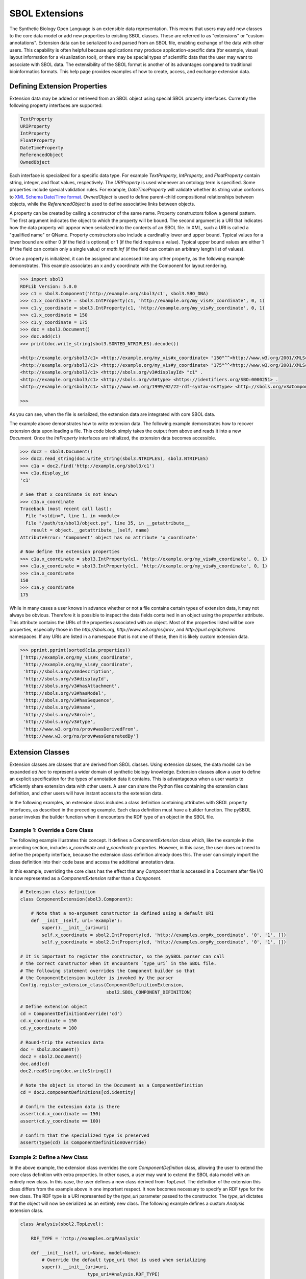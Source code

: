 SBOL Extensions
=============================

The Synthetic Biology Open Language is an extensible data
representation. This means that users may add new classes to the core
data model or add new properties to existing SBOL classes. These are
referred to as "extensions" or "custom annotations".  Extension data
can be serialized to and parsed from an SBOL file, enabling exchange
of the data with other users. This capability is often helpful because
applications may produce application-specific data (for example,
visual layout information for a visualization tool), or there may be
special types of scientific data that the user may want to associate
with SBOL data. The extensibility of the SBOL format is another of its
advantages compared to traditional bioinformatics formats. This help
page provides examples of how to create, access, and exchange
extension data.

-----------------------------
Defining Extension Properties
-----------------------------

Extension data may be added or retrieved from an SBOL object using
special SBOL property interfaces. Currently the following property
interfaces are supported:

.. code:: python

  TextProperty
  URIProperty
  IntProperty
  FloatProperty
  DateTimeProperty
  ReferencedObject
  OwnedObject
.. end

Each interface is specialized for a specific data type. For example
`TextProperty`, `IntProperty`, and `FloatProperty` contain string,
integer, and float values, respectively. The `URIProperty` is used
whenever an ontology term is specified. Some properties include
special validation rules. For example, `DateTimeProperty` will
validate whether its string value conforms to `XML Schema Date/Time
format <https://www.w3schools.com/xml/schema_dtypes_date.asp>`_.
`OwnedObject` is used to define parent-child compositional
relationships between objects, while the `ReferencedObject` is used to
define associative links between objects.

A property can be created by calling a constructor of the same name.
Property constructors follow a general pattern. The first
argument indicates the object to which the property will be
bound. The second argument is a URI that indicates how the data
property will appear when serialized into the contents of an SBOL
file. In XML, such a URI is called a "qualified name" or
QName. Property constructors also include a cardinality lower and
upper bound. Typical values for a lower bound are either 0 (if the
field is optional) or 1 (if the field requires a value). Typical upper
bound values are either 1 (if the field can contain only a single
value) or `math.inf` (if the field can contain an arbitrary length
list of values).

Once a property is initialized, it can be assigned and accessed like
any other property, as the following example demonstrates. This
example associates an x and y coordinate with the Component
for layout rendering.

.. code:: python

    >>> import sbol3
    RDFLib Version: 5.0.0
    >>> c1 = sbol3.Component('http://example.org/sbol3/c1', sbol3.SBO_DNA)
    >>> c1.x_coordinate = sbol3.IntProperty(c1, 'http://example.org/my_vis#x_coordinate', 0, 1)
    >>> c1.y_coordinate = sbol3.IntProperty(c1, 'http://example.org/my_vis#y_coordinate', 0, 1)
    >>> c1.x_coordinate = 150
    >>> c1.y_coordinate = 175
    >>> doc = sbol3.Document()
    >>> doc.add(c1)
    >>> print(doc.write_string(sbol3.SORTED_NTRIPLES).decode())

    <http://example.org/sbol3/c1> <http://example.org/my_vis#x_coordinate> "150"^^<http://www.w3.org/2001/XMLSchema#integer> .
    <http://example.org/sbol3/c1> <http://example.org/my_vis#y_coordinate> "175"^^<http://www.w3.org/2001/XMLSchema#integer> .
    <http://example.org/sbol3/c1> <http://sbols.org/v3#displayId> "c1" .
    <http://example.org/sbol3/c1> <http://sbols.org/v3#type> <https://identifiers.org/SBO:0000251> .
    <http://example.org/sbol3/c1> <http://www.w3.org/1999/02/22-rdf-syntax-ns#type> <http://sbols.org/v3#Component> .
    
    >>> 

.. end

As you can see, when the file is serialized, the extension data are integrated with core SBOL data.

The example above demonstrates how to write extension data. The
following example demonstrates how to recover extension data upon
loading a file. This code block simply takes the output from above and
reads it into a new `Document`. Once the `IntProperty` interfaces are
initialized, the extension data becomes accessible.

.. code:: xml

    >>> doc2 = sbol3.Document()
    >>> doc2.read_string(doc.write_string(sbol3.NTRIPLES), sbol3.NTRIPLES)
    >>> c1a = doc2.find('http://example.org/sbol3/c1')
    >>> c1a.display_id
    'c1'

    # See that x_coordinate is not known
    >>> c1a.x_coordinate
    Traceback (most recent call last):
      File "<stdin>", line 1, in <module>
      File "/path/to/sbol3/object.py", line 35, in __getattribute__
        result = object.__getattribute__(self, name)
    AttributeError: 'Component' object has no attribute 'x_coordinate'
    
    # Now define the extension properties
    >>> c1a.x_coordinate = sbol3.IntProperty(c1, 'http://example.org/my_vis#x_coordinate', 0, 1)
    >>> c1a.y_coordinate = sbol3.IntProperty(c1, 'http://example.org/my_vis#y_coordinate', 0, 1)
    >>> c1a.x_coordinate
    150
    >>> c1a.y_coordinate
    175

.. end

While in many cases a user knows in advance whether or not a file
contains certain types of extension data, it may not always be
obvious. Therefore it is possible to inspect the data fields contained
in an object using the `properties` attribute. This attribute contains
the URIs of the properties associated with an object. Most of the
properties listed will be core properties, especially those in the
`http://sbols.org`, `http://www.w3.org/ns/prov`, and
`http://purl.org/dc/terms` namespaces. If any URIs are listed in a
namespace that is not one of these, then it is likely custom extension
data.

.. code:: python

    >>> pprint.pprint(sorted(c1a.properties))
    ['http://example.org/my_vis#x_coordinate',
     'http://example.org/my_vis#y_coordinate',
     'http://sbols.org/v3#description',
     'http://sbols.org/v3#displayId',
     'http://sbols.org/v3#hasAttachment',
     'http://sbols.org/v3#hasModel',
     'http://sbols.org/v3#hasSequence',
     'http://sbols.org/v3#name',
     'http://sbols.org/v3#role',
     'http://sbols.org/v3#type',
     'http://www.w3.org/ns/prov#wasDerivedFrom',
     'http://www.w3.org/ns/prov#wasGeneratedBy']

.. end

-----------------------------------
Extension Classes
-----------------------------------

Extension classes are classes that are derived from SBOL
classes. Using extension classes, the data model can be expanded *ad
hoc* to represent a wider domain of synthetic biology
knowledge. Extension classes allow a user to define an explicit
specification for the types of annotation data it contains. This is
advantageous when a user wants to efficiently share extension data
with other users. A user can share the Python files containing the
extension class definition, and other users will have instant access
to the extension data.

In the following examples, an extension class includes a class
definition containing attributes with SBOL property interfaces, as
described in the preceding example. Each class definition must have a
builder function. The pySBOL parser invokes the builder function when
it encounters the RDF type of an object in the SBOL file.

Example 1: Override a Core Class
--------------------------------

The following example illustrates this concept. It defines a
`ComponentExtension` class which, like the example in the
preceding section, includes `x_coordinate` and `y_coordinate`
properties. However, in this case, the user does not need to define
the property interface, because the extension class definition already
does this. The user can simply import the class definition into their
code base and access the additional annotation data.

In this example, overriding the core class has the effect that any
`Component` that is accessed in a Document after file I/O is
now represented as a `ComponentExtension` rather than a
`Component`.

.. code:: python

  # Extension class definition
  class ComponentExtension(sbol3.Component):

      # Note that a no-argument constructor is defined using a default URI
      def __init__(self, uri='example'):
          super().__init__(uri=uri)
          self.x_coordinate = sbol2.IntProperty(cd, 'http://examples.org#x_coordinate', '0', '1', [])
          self.y_coordinate = sbol2.IntProperty(cd, 'http://examples.org#y_coordinate', '0', '1', [])

  # It is important to register the constructor, so the pySBOL parser can call
  # the correct constructor when it encounters `type_uri` in the SBOL file.
  # The following statement overrides the Component builder so that
  # the ComponentExtension builder is invoked by the parser
  Config.register_extension_class(ComponentDefinitionExtension,
                                  sbol2.SBOL_COMPONENT_DEFINITION)

  # Define extension object
  cd = ComponentDefinitionOverride('cd')
  cd.x_coordinate = 150
  cd.y_coordinate = 100

  # Round-trip the extension data
  doc = sbol2.Document()
  doc2 = sbol2.Document()
  doc.add(cd)
  doc2.readString(doc.writeString())

  # Note the object is stored in the Document as a ComponentDefinition
  cd = doc2.componentDefinitions[cd.identity]

  # Confirm the extension data is there
  assert(cd.x_coordinate == 150)
  assert(cd.y_coordinate == 100)

  # Confirm that the specialized type is preserved
  assert(type(cd) is ComponentDefinitionOverride)
.. end

Example 2: Define a New Class
-----------------------------
In the above example, the extension class overrides the core `ComponentDefinition` class, allowing the user to extend the core class definition with extra properties. In other cases, a user may want to extend the SBOL data model with an entirely new class. In this case, the user defines a new class derived from `TopLevel`. The definition of the extension this class differs from the example above in one important respect. It now becomes necessary to specify an RDF type for the new class. The RDF type is a URI represented by the `type_uri` parameter passed to the constructor. The `type_uri` dictates that the object will now be serialized as an entirely new class. The following example defines a custom `Analysis` extension class.

.. code:: python

  class Analysis(sbol2.TopLevel):

      RDF_TYPE = 'http://examples.org#Analysis'

      def __init__(self, uri=None, model=None):
          # Override the default type_uri that is used when serializing
          super().__init__(uri=uri,
                           type_uri=Analysis.RDF_TYPE)
          self.fittedModel = sbol2.ReferencedObject(self, 'http://examples.org#fit',
                                                    sbol2.SBOL_MODEL, 0, 1, [])

  # Register the constructor with the parser
  Config.register_extension_class(Analysis, Analysis.RDF_TYPE)
.. end

Extension classes that do not override a core SBOL class can be accessed from a `Document` through general `add` and `get` methods. 

.. code:: python

  doc = sbol2.Document()
  a = sbol2.Analysis('a')
  doc.add(a)
  also_a = doc.get(a.identity)
  assert(also_a is a)

.. end

Example 3: Composing Extension Objects
--------------------------------------

It is also possible to create extension classes that have a parent-child compositional relationship. In this case the child class should be defined to inherit from `Identified`, while the parent class inherits from `TopLevel`. The child class is referenced through an `OwnedObject` interface. The following example introduces the `DataSheet` class which can now be referenced through the parent `Analysis` class.

.. code:: python

  class DataSheet(sbol2.Identified):

      RDF_TYPE = 'http://examples.org#DataSheet'

      def __init__(self, uri='example'):
          super().__init__(uri=uri,
                           type_uri=DataSheet.RDF_TYPE)
          self.transcriptionRate = sbol2.FloatProperty(self, 'http://examples.org#txRate',
                                                       0, 1, [])

  class Analysis(sbol2.TopLevel):

      RDF_TYPE = 'http://examples.org#Analysis'

      def __init__(self, uri=None, model=None):
          super().__init__(uri=uri,
                           type_uri=Analysis.RDF_TYPE)
          self.fittedModel = sbol2.ReferencedObject(self, 'http://examples.org#fittedModel',
                                                    sbol2.SBOL_MODEL, 0, 1, [])
          self.dataSheet = sbol2.OwnedObject(self, 'http://examples.org#dataSheet',
                                             DataSheet, 0, 1, [])

  # Register the constructors with the parser
  Config.register_extension_class(Analysis, Analysis.RDF_TYPE)
  Config.register_extension_class(DataSheet, DataSheet.RDF_TYPE)

  doc = sbol2.Document()
  analysis = Analysis('foo')
  doc.add(analysis)
  analysis.dataSheet = DataSheet('foo')
  analysis.dataSheet.transcriptionRate = 96.3
.. end

